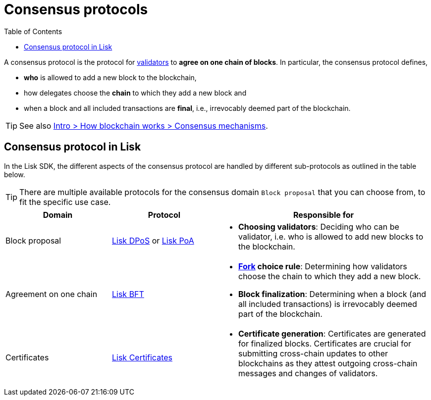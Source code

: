= Consensus protocols
:toc:

// Project URLs
:url_glossary_validator: glossary.adoc#validator
:url_glossary_fork: glossary.adoc#fork
:url_glossary_cchain: glossary.adoc#cross-chain
:url_understand_dpos: understand-blockchain/consensus/dpos-poa.adoc#dpos
:url_understand_poa: understand-blockchain/consensus/dpos-poa.adoc#poa
:url_understand_certificates: understand-blockchain/consenssus/certificates.adoc
:url_understand_bft: understand-blockchain/consensus/bft.adoc
:url_intro_consensus: intro/how-blockchain-works.adoc#consensus-mechanisms

A consensus protocol is the protocol for xref:{url_glossary_validator}[validators] to **agree on one chain of blocks**.
In particular, the consensus protocol defines,

* *who* is allowed to add a new block to the blockchain,
* how delegates choose the *chain* to which they add a new block and
* when a block and all included transactions are **final**, i.e., irrevocably deemed part of the blockchain.

TIP: See also xref:{url_intro_consensus}[Intro > How blockchain works > Consensus mechanisms].

== Consensus protocol in Lisk

In the Lisk SDK, the different aspects of the consensus protocol are handled by different sub-protocols as outlined in the table below. 

TIP: There are multiple available protocols for the consensus domain `Block proposal` that you can choose from, to fit the specific use case.

[cols="1a,1,2a"]
|===
|Domain|Protocol|Responsible for

|Block proposal
|xref:{url_understand_dpos}[Lisk DPoS] or xref:{url_understand_poa}[Lisk PoA]
|* **Choosing validators**: Deciding who can be validator, i.e. who is allowed to add new blocks to the blockchain.

|Agreement on one chain
|xref:{url_understand_bft}[Lisk BFT]
|* **xref:{url_glossary_fork}[Fork] choice rule**: Determining how validators choose the chain to which they add a new block.
* **Block finalization**: Determining when a block (and all included transactions) is irrevocably deemed part of the blockchain.

|Certificates
|xref:{url_understand_certificates}[Lisk Certificates]
|* **Certificate generation**: Certificates are generated for finalized blocks.
Certificates are crucial for submitting cross-chain updates to other blockchains as they attest outgoing cross-chain messages and changes of validators.

|===


